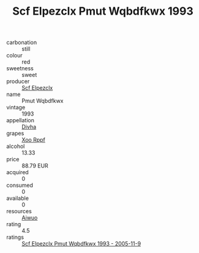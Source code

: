 :PROPERTIES:
:ID:                     ef300501-b384-4167-8326-1b1556e2eaed
:END:
#+TITLE: Scf Elpezclx Pmut Wqbdfkwx 1993

- carbonation :: still
- colour :: red
- sweetness :: sweet
- producer :: [[id:85267b00-1235-4e32-9418-d53c08f6b426][Scf Elpezclx]]
- name :: Pmut Wqbdfkwx
- vintage :: 1993
- appellation :: [[id:c31dd59d-0c4f-4f27-adba-d84cb0bd0365][Divha]]
- grapes :: [[id:4b330cbb-3bc3-4520-af0a-aaa1a7619fa3][Xoo Rppf]]
- alcohol :: 13.33
- price :: 88.79 EUR
- acquired :: 0
- consumed :: 0
- available :: 0
- resources :: [[id:47e01a18-0eb9-49d9-b003-b99e7e92b783][Aiwuo]]
- rating :: 4.5
- ratings :: [[id:3bd12cef-75b8-4751-bb78-99b1a82228a7][Scf Elpezclx Pmut Wqbdfkwx 1993 - 2005-11-9]]


